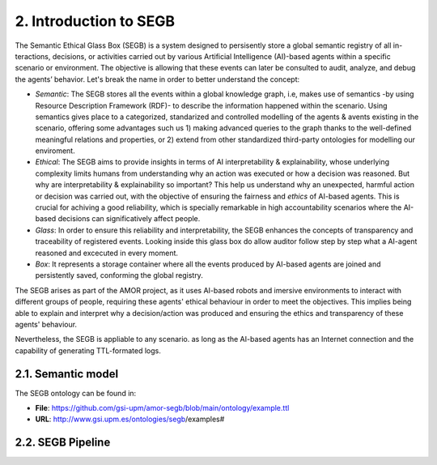 2. Introduction to SEGB
===============================================

The Semantic Ethical Glass Box (SEGB) is a system designed to persisently store a global semantic registry of all in-
teractions, decisions, or activities carried out by various Artificial Intelligence (AI)-based agents within a specific
scenario or environment. The objective is allowing that these events can later be consulted to audit, analyze, and debug the
agents’ behavior. Let's break the name in order to better understand the concept: 

- *Semantic*: The SEGB stores all the events within a global knowledge graph, i.e, makes use of semantics -by using Resource Description Framework (RDF)- to describe the information happened within the scenario. Using semantics gives place to a categorized, standarized and controlled modelling of the agents & avents existing in the scenario, offering some advantages such us 1) making advanced queries to the graph thanks to the well-defined meaningful relations and properties, or 2) extend from other standardized third-party ontologies for modelling our enviroment.

- *Ethical*: The SEGB aims to provide insights in terms of AI interpretability & explainability, whose underlying complexity limits humans from understanding why an action was executed or how a decision was reasoned. But why are interpretability & explainability so important? This help us understand why an unexpected, harmful action or decision was carried out, with the objective of ensuring the fairness and *ethics* of AI-based agents. This is crucial for achiving a good reliability, which is specially remarkable in high accountability scenarios where the AI-based decisions can significatively affect people. 

- *Glass*: In order to ensure this reliability and interpretability, the SEGB enhances the concepts of transparency and traceability of registered events. Looking inside this glass box do allow auditor follow step by step what a AI-agent reasoned and excecuted in every moment. 

- *Box*: It represents a storage container where all the events produced by AI-based agents are joined and persistently saved, conforming the global registry. 


The SEGB arises as part of the AMOR project, as it uses AI-based robots and imersive environments to interact with different groups of people, requiring these agents' ethical behaviour in order to meet the objectives. This implies being able to explain and interpret why a decision/action was produced and ensuring the ethics and transparency of these agents' behaviour.

Nevertheless, the SEGB is appliable to any scenario. as long as the AI-based agents has an Internet connection and the capability of 
generating TTL-formated logs.

2.1. Semantic model
----------------------
The SEGB ontology can be found in:

- **File**: https://github.com/gsi-upm/amor-segb/blob/main/ontology/example.ttl
- **URL**: http://www.gsi.upm.es/ontologies/segb/examples#

2.2. SEGB Pipeline
-----------------------
.. image:: _static/segb_pipeline.jpg
   :alt: Pipeline which describes the use of the SEGB.
   :width: 600px
   :align: center